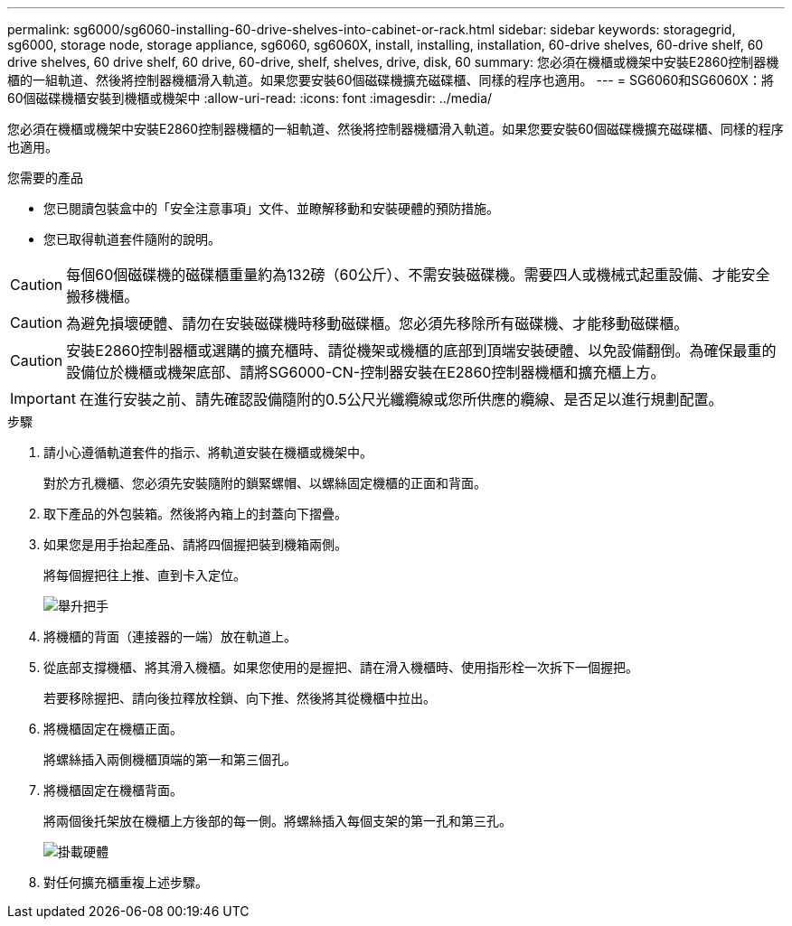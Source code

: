 ---
permalink: sg6000/sg6060-installing-60-drive-shelves-into-cabinet-or-rack.html 
sidebar: sidebar 
keywords: storagegrid, sg6000, storage node, storage appliance, sg6060, sg6060X, install, installing, installation, 60-drive shelves, 60-drive shelf, 60 drive shelves, 60 drive shelf, 60 drive, 60-drive, shelf, shelves, drive, disk, 60 
summary: 您必須在機櫃或機架中安裝E2860控制器機櫃的一組軌道、然後將控制器機櫃滑入軌道。如果您要安裝60個磁碟機擴充磁碟櫃、同樣的程序也適用。 
---
= SG6060和SG6060X：將60個磁碟機櫃安裝到機櫃或機架中
:allow-uri-read: 
:icons: font
:imagesdir: ../media/


[role="lead"]
您必須在機櫃或機架中安裝E2860控制器機櫃的一組軌道、然後將控制器機櫃滑入軌道。如果您要安裝60個磁碟機擴充磁碟櫃、同樣的程序也適用。

.您需要的產品
* 您已閱讀包裝盒中的「安全注意事項」文件、並瞭解移動和安裝硬體的預防措施。
* 您已取得軌道套件隨附的說明。



CAUTION: 每個60個磁碟機的磁碟櫃重量約為132磅（60公斤）、不需安裝磁碟機。需要四人或機械式起重設備、才能安全搬移機櫃。


CAUTION: 為避免損壞硬體、請勿在安裝磁碟機時移動磁碟櫃。您必須先移除所有磁碟機、才能移動磁碟櫃。


CAUTION: 安裝E2860控制器櫃或選購的擴充櫃時、請從機架或機櫃的底部到頂端安裝硬體、以免設備翻倒。為確保最重的設備位於機櫃或機架底部、請將SG6000-CN-控制器安裝在E2860控制器機櫃和擴充櫃上方。


IMPORTANT: 在進行安裝之前、請先確認設備隨附的0.5公尺光纖纜線或您所供應的纜線、是否足以進行規劃配置。

.步驟
. 請小心遵循軌道套件的指示、將軌道安裝在機櫃或機架中。
+
對於方孔機櫃、您必須先安裝隨附的鎖緊螺帽、以螺絲固定機櫃的正面和背面。

. 取下產品的外包裝箱。然後將內箱上的封蓋向下摺疊。
. 如果您是用手抬起產品、請將四個握把裝到機箱兩側。
+
將每個握把往上推、直到卡入定位。

+
image::../media/lift_handles.gif[舉升把手]

. 將機櫃的背面（連接器的一端）放在軌道上。
. 從底部支撐機櫃、將其滑入機櫃。如果您使用的是握把、請在滑入機櫃時、使用指形栓一次拆下一個握把。
+
若要移除握把、請向後拉釋放栓鎖、向下推、然後將其從機櫃中拉出。

. 將機櫃固定在機櫃正面。
+
將螺絲插入兩側機櫃頂端的第一和第三個孔。

. 將機櫃固定在機櫃背面。
+
將兩個後托架放在機櫃上方後部的每一側。將螺絲插入每個支架的第一孔和第三孔。

+
image::../media/mount_hardware.gif[掛載硬體]

. 對任何擴充櫃重複上述步驟。

